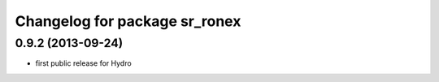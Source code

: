 ^^^^^^^^^^^^^^^^^^^^^^^^^^^^^^
Changelog for package sr_ronex
^^^^^^^^^^^^^^^^^^^^^^^^^^^^^^

0.9.2 (2013-09-24)
------------------
* first public release for Hydro

